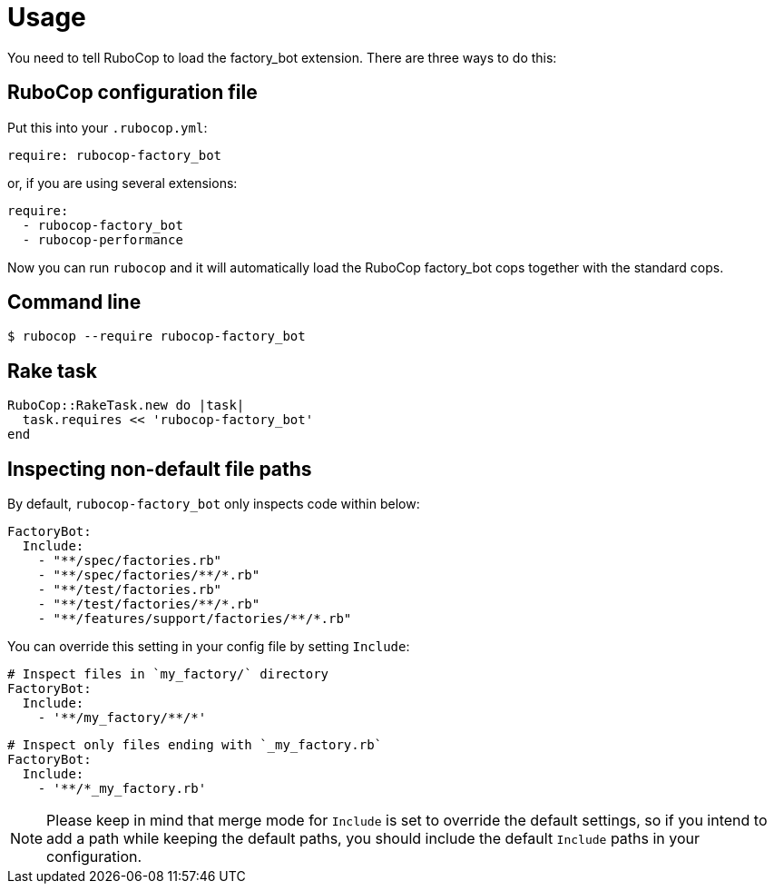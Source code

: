 = Usage

You need to tell RuboCop to load the factory_bot extension.
There are three ways to do this:

== RuboCop configuration file

Put this into your `.rubocop.yml`:

----
require: rubocop-factory_bot
----

or, if you are using several extensions:

----
require:
  - rubocop-factory_bot
  - rubocop-performance
----

Now you can run `rubocop` and it will automatically load the RuboCop factory_bot
cops together with the standard cops.

== Command line

[source,bash]
----
$ rubocop --require rubocop-factory_bot
----

== Rake task

[source,ruby]
----
RuboCop::RakeTask.new do |task|
  task.requires << 'rubocop-factory_bot'
end
----

== Inspecting non-default file paths

By default, `rubocop-factory_bot` only inspects code within below:

[source,yaml]
----
FactoryBot:
  Include:
    - "**/spec/factories.rb"
    - "**/spec/factories/**/*.rb"
    - "**/test/factories.rb"
    - "**/test/factories/**/*.rb"
    - "**/features/support/factories/**/*.rb"
----

You can override this setting in your config file by setting `Include`:

[source,yaml]
----
# Inspect files in `my_factory/` directory
FactoryBot:
  Include:
    - '**/my_factory/**/*'
----

[source,yaml]
----
# Inspect only files ending with `_my_factory.rb`
FactoryBot:
  Include:
    - '**/*_my_factory.rb'
----

NOTE: Please keep in mind that merge mode for `Include` is set to override the default settings, so if you intend to add a path while keeping the default paths, you should include the default `Include` paths in your configuration.
